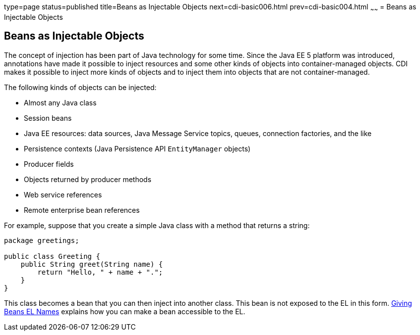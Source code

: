 type=page
status=published
title=Beans as Injectable Objects
next=cdi-basic006.html
prev=cdi-basic004.html
~~~~~~
= Beans as Injectable Objects


[[GIZKS]][[beans-as-injectable-objects]]

Beans as Injectable Objects
---------------------------

The concept of injection has been part of Java technology for some time.
Since the Java EE 5 platform was introduced, annotations have made it
possible to inject resources and some other kinds of objects into
container-managed objects. CDI makes it possible to inject more kinds of
objects and to inject them into objects that are not container-managed.

The following kinds of objects can be injected:

* Almost any Java class
* Session beans
* Java EE resources: data sources, Java Message Service topics, queues,
connection factories, and the like
* Persistence contexts (Java Persistence API `EntityManager` objects)
* Producer fields
* Objects returned by producer methods
* Web service references
* Remote enterprise bean references

For example, suppose that you create a simple Java class with a method
that returns a string:

[source,oac_no_warn]
----
package greetings;

public class Greeting {
    public String greet(String name) {
        return "Hello, " + name + ".";
    }
}
----

This class becomes a bean that you can then inject into another class.
This bean is not exposed to the EL in this form.
link:cdi-basic009.html#GJBAK[Giving Beans EL Names] explains how you can
make a bean accessible to the EL.
